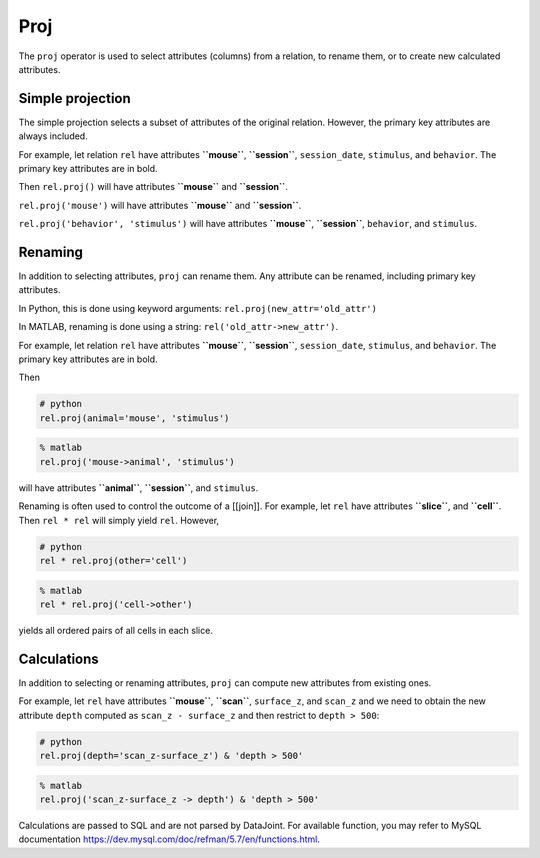 .. progress: 12.0 25%  Dimitri

Proj
====

The ``proj`` operator is used to select attributes (columns) from a
relation, to rename them, or to create new calculated attributes.

Simple projection
-----------------

The simple projection selects a subset of attributes of the original
relation. However, the primary key attributes are always included.

For example, let relation ``rel`` have attributes **``mouse``**,
**``session``**, ``session_date``, ``stimulus``, and ``behavior``. The
primary key attributes are in bold.

Then ``rel.proj()`` will have attributes **``mouse``** and
**``session``**.

``rel.proj('mouse')`` will have attributes **``mouse``** and
**``session``**.

``rel.proj('behavior', 'stimulus')`` will have attributes **``mouse``**,
**``session``**, ``behavior``, and ``stimulus``.

Renaming
--------

In addition to selecting attributes, ``proj`` can rename them. Any
attribute can be renamed, including primary key attributes.

In Python, this is done using keyword arguments:
``rel.proj(new_attr='old_attr')``

In MATLAB, renaming is done using a string:
``rel('old_attr->new_attr')``.

For example, let relation ``rel`` have attributes **``mouse``**,
**``session``**, ``session_date``, ``stimulus``, and ``behavior``. The
primary key attributes are in bold.

Then

.. code:: python

    # python
    rel.proj(animal='mouse', 'stimulus')

.. code:: matlab

    % matlab 
    rel.proj('mouse->animal', 'stimulus')

will have attributes **``animal``**, **``session``**, and ``stimulus``.

Renaming is often used to control the outcome of a [[join]]. For
example, let ``rel`` have attributes **``slice``**, and **``cell``**.
Then ``rel * rel`` will simply yield ``rel``. However,

.. code:: python

    # python
    rel * rel.proj(other='cell')

.. code:: matlab

    % matlab
    rel * rel.proj('cell->other')

yields all ordered pairs of all cells in each slice.

Calculations
------------

In addition to selecting or renaming attributes, ``proj`` can compute
new attributes from existing ones.

For example, let ``rel`` have attributes **``mouse``**, **``scan``**,
``surface_z``, and ``scan_z`` and we need to obtain the new attribute
``depth`` computed as ``scan_z - surface_z`` and then restrict to
``depth > 500``:

.. code:: python

    # python
    rel.proj(depth='scan_z-surface_z') & 'depth > 500'

.. code:: matlab

    % matlab 
    rel.proj('scan_z-surface_z -> depth') & 'depth > 500'

Calculations are passed to SQL and are not parsed by DataJoint. For
available function, you may refer to MySQL documentation
https://dev.mysql.com/doc/refman/5.7/en/functions.html.

